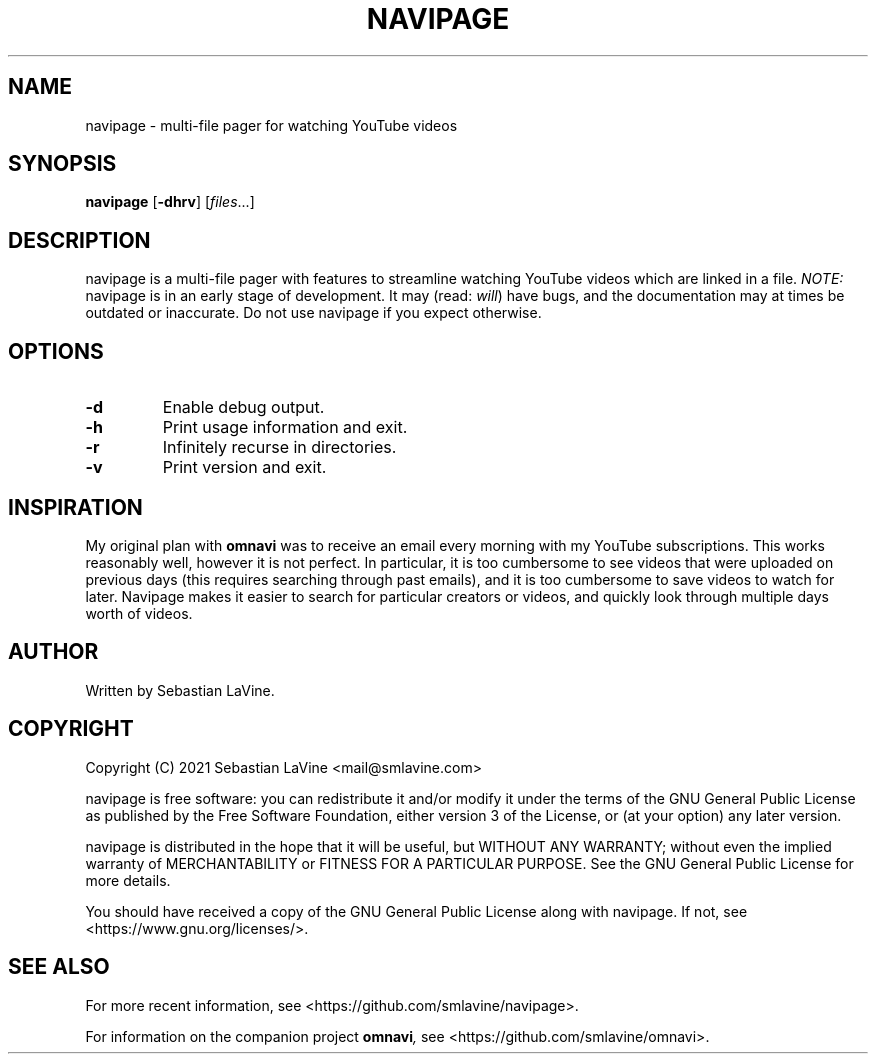 .TH NAVIPAGE 1 navipage\-VERSION
.SH NAME
navipage \- multi-file pager for watching YouTube videos
.SH SYNOPSIS
.B navipage
.RB [ \-dhrv ]
.RI [ files ...]
.SH DESCRIPTION
navipage is a multi-file pager with features to streamline watching YouTube
videos which are linked in a file.
.I NOTE:
navipage is in an early stage of development. It may (read:
.IR will )
have bugs, and the documentation may at times be outdated or inaccurate. Do not
use navipage if you expect otherwise.
.SH OPTIONS
.TP
.B \-d
Enable debug output.
.TP
.B \-h
Print usage information and exit.
.TP
.B \-r
Infinitely recurse in directories.
.TP
.B \-v
Print version and exit.
.SH INSPIRATION
My original plan with
.B omnavi
was to receive an email every morning with my YouTube subscriptions. This works
reasonably well, however it is not perfect.  In particular, it is too
cumbersome to see videos that were uploaded on previous days (this requires
searching through past emails), and it is too cumbersome to save videos to
watch for later. Navipage makes it easier to search for particular creators or
videos, and quickly look through multiple days worth of videos.
.SH AUTHOR
Written by Sebastian LaVine.
.SH COPYRIGHT
Copyright (C) 2021 Sebastian LaVine <mail@smlavine.com>

navipage is free software: you can redistribute it and/or modify
it under the terms of the GNU General Public License as published by
the Free Software Foundation, either version 3 of the License, or
(at your option) any later version.

navipage is distributed in the hope that it will be useful,
but WITHOUT ANY WARRANTY; without even the implied warranty of
MERCHANTABILITY or FITNESS FOR A PARTICULAR PURPOSE. See the
GNU General Public License for more details.

You should have received a copy of the GNU General Public License
along with navipage. If not, see <https://www.gnu.org/licenses/>.

.SH SEE ALSO
For more recent information, see <https://github.com/smlavine/navipage>.

For information on the companion project
.BI omnavi ,
see <https://github.com/smlavine/omnavi>.
